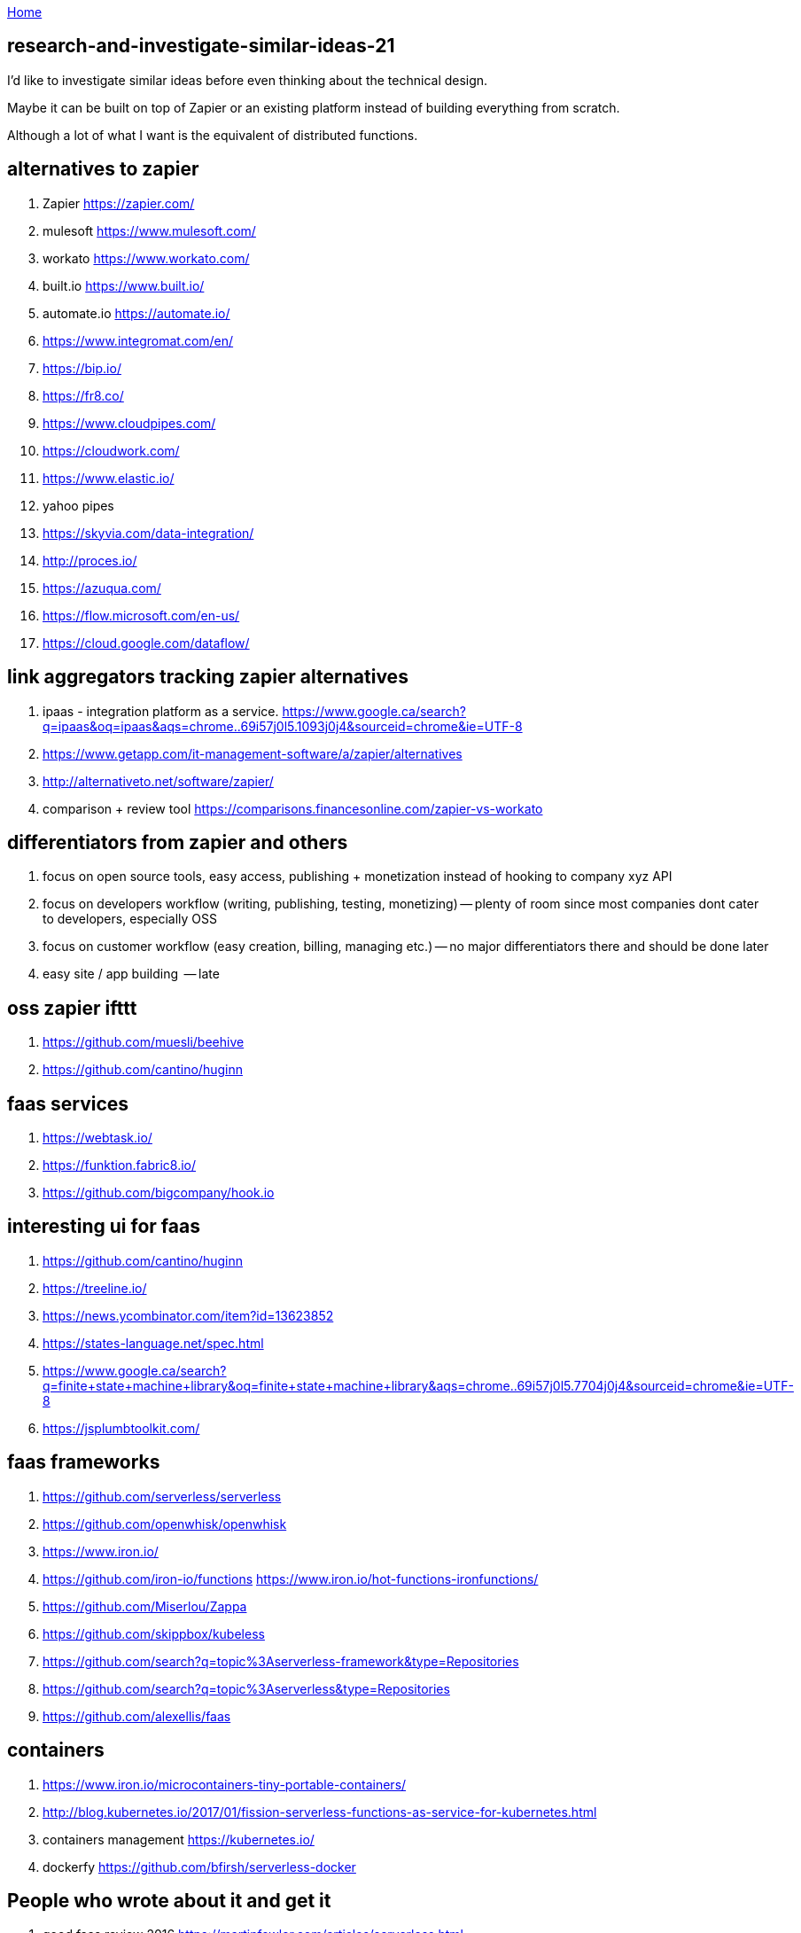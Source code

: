 :uri-asciidoctor: http://asciidoctor.org
:icons: font
:source-highlighter: pygments
:nofooter:

++++
<script>
  (function(i,s,o,g,r,a,m){i['GoogleAnalyticsObject']=r;i[r]=i[r]||function(){
  (i[r].q=i[r].q||[]).push(arguments)},i[r].l=1*new Date();a=s.createElement(o),
  m=s.getElementsByTagName(o)[0];a.async=1;a.src=g;m.parentNode.insertBefore(a,m)
  })(window,document,'script','https://www.google-analytics.com/analytics.js','ga');
  ga('create', 'UA-90513711-1', 'auto');
  ga('send', 'pageview');
</script>
++++

link:index[Home]

== research-and-investigate-similar-ideas-21




I'd like to investigate similar ideas before even thinking about the technical design.

Maybe it can be built on top of Zapier or an existing platform instead of building everything from scratch. 

Although a lot of what I want is the equivalent of distributed functions. 


== alternatives to zapier

. Zapier https://zapier.com/
. mulesoft https://www.mulesoft.com/
. workato https://www.workato.com/
. built.io https://www.built.io/
. automate.io https://automate.io/
. https://www.integromat.com/en/
. https://bip.io/
. https://fr8.co/
. https://www.cloudpipes.com/
. https://cloudwork.com/
. https://www.elastic.io/
. yahoo pipes
. https://skyvia.com/data-integration/
. http://proces.io/
. https://azuqua.com/
. https://flow.microsoft.com/en-us/
. https://cloud.google.com/dataflow/


== link aggregators tracking zapier alternatives

. ipaas - integration platform as a service. https://www.google.ca/search?q=ipaas&oq=ipaas&aqs=chrome..69i57j0l5.1093j0j4&sourceid=chrome&ie=UTF-8
. https://www.getapp.com/it-management-software/a/zapier/alternatives
. http://alternativeto.net/software/zapier/
. comparison + review tool https://comparisons.financesonline.com/zapier-vs-workato



== differentiators from zapier and others

. focus on open source tools, easy access, publishing + monetization instead of hooking to company xyz API
. focus on developers workflow (writing, publishing, testing, monetizing) -- plenty of room since most companies dont cater to developers, especially OSS
. focus on customer workflow (easy creation, billing, managing etc.) -- no major differentiators there and should be done later
. easy site / app building  -- late

== oss zapier ifttt 

. https://github.com/muesli/beehive
. https://github.com/cantino/huginn

== faas services

. https://webtask.io/
. https://funktion.fabric8.io/
. https://github.com/bigcompany/hook.io

== interesting ui for faas

. https://github.com/cantino/huginn
. https://treeline.io/
. https://news.ycombinator.com/item?id=13623852
. https://states-language.net/spec.html
. https://www.google.ca/search?q=finite+state+machine+library&oq=finite+state+machine+library&aqs=chrome..69i57j0l5.7704j0j4&sourceid=chrome&ie=UTF-8
. https://jsplumbtoolkit.com/

== faas frameworks

. https://github.com/serverless/serverless
. https://github.com/openwhisk/openwhisk
. https://www.iron.io/
. https://github.com/iron-io/functions https://www.iron.io/hot-functions-ironfunctions/
. https://github.com/Miserlou/Zappa
. https://github.com/skippbox/kubeless
. https://github.com/search?q=topic%3Aserverless-framework&type=Repositories
. https://github.com/search?q=topic%3Aserverless&type=Repositories
. https://github.com/alexellis/faas


== containers

. https://www.iron.io/microcontainers-tiny-portable-containers/
. http://blog.kubernetes.io/2017/01/fission-serverless-functions-as-service-for-kubernetes.html
. containers management https://kubernetes.io/
. dockerfy https://github.com/bfirsh/serverless-docker




== People who wrote about it and get it

. good faas review 2016 https://martinfowler.com/articles/serverless.html
. http://apievangelist.com/2013/02/10/bringing-etl-to-the-masses-with-apis/
. perfect explanation of the problem and solution http://pchiusano.github.io/2013-05-22/future-of-software.html  Applications can and ultimately should be replaced by programming environments, explicitly recognized as such, in which the user interactively creates, executes, inspects and composes programs. In this model, interaction with the computer is fundamentally an act of creation, the creative act of programming, of assembling language to express ideas, access information, and automate tasks
. followup http://pchiusano.github.io/2013-09-10/type-systems-and-ux-example.html http://unisonweb.org/2015-05-07/about.html
. subtext idea spreadsheet http://www.subtext-lang.org/
. UI for programming http://worrydream.com/LearnableProgramming/
. eve programming http://witheve.com/
. http://blog.cloud-elements.com/convergence-api-management-ipaas-ready


== conclusion

. ipaas etl serverless computing (function as a service faas) were the keywords I was looking for and describe the application domain
. multiple services exist but no where near what I want. Need to further review them if they can be built upon. 
. focusing on end user apps is most likely the wrong way to go. It is necessary though but maybe easier to connect to an aggregator instead. Focus should be on OSS and software inacessible to most users (due to complex install, hidden features etc.)
. it should be as easy as a google input but gets things done.


